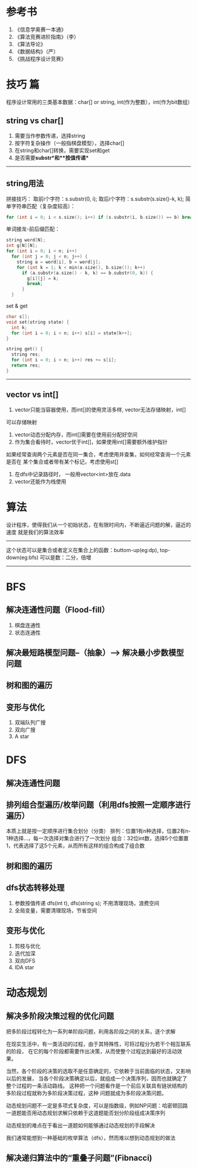 # This file should only be words and no images

* 参考书
1. 《信息学奥赛一本通》
2. 《算法竞赛进阶指南》（李）
3. 《算法导论》
4. 《数据结构》（严）
5. 《挑战程序设计竞赛》

* 技巧 篇
  程序设计常用的三类基本数据：char[] or string, int(作为整数），int(作为bit数组）
** string vs char[]
1. 需要当作参数传递，选择string
2. 按字符复杂操作（一般指棋盘模型），选择char[]
3. 在string和char[]转换，需要实现set和get
4. 是否需要**substr**和**按值传递**
--------------
** string用法

拼接技巧：
取前i个字符：s.substr(0, i);
取后i个字符：s.substr(s.size()-k, k);
简单字符串匹配（复杂度较高）：
#+BEGIN_SRC c
for (int i = 0; i < s.size(); i++) if (s.substr(i, b.size()) == b) break;
#+END_SRC
单词接龙-前后缀匹配：
#+BEGIN_SRC c
  string word[N];
  int g[N][N];
  for (int i = 0; i < n; i++)
    for (int j = 0; j < n; j++) {
      string a = word[i], b = word[j];
      for (int k = 1; k < min(a.size(), b.size()); k++)
        if (a.substr(a.size() - k, k) == b.substr(0, k)) {
          g[i][j] = k;
          break;
        }
    }
#+END_SRC
set & get
#+BEGIN_SRC c
  char s[];
  void set(string state) {
    int k;
    for (int i = 0; i < n; i++) s[i] = state[k++];
  }

  string get() {
    string res;
    for (int i = 0; i < n; i++) res += s[i];
    return res;
  }
#+END_SRC
---------------
   
** vector vs int[]
   1. vector只能当容器使用，而int[]的使用灵活多样, vector无法存储映射，int[]
   可以存储映射
   2. vector动态分配内存，而int[]需要在使用前分配好空间
   3. 作为集合看待时，vector优于int[]，如果使用int[]需要额外维护指针
   如果经常查询两个元素是否在同一集合，考虑使用并查集，如何经常查询一个元素是否在
   某个集合或者带有某个标记，考虑使用st[]
   4. 在dfs中记录路径时， 一般用vector<int>放在.data
   5. vector还能作为栈使用
   
* 算法
设计程序，使得我们从一个初始状态，在有限时间内，不断逼近问题的解，逼近的速度
就是我们的算法效率
----------------------------------
这个状态可以是集合或者定义在集合上的函数：buttom-up(eg:dp), top-down(eg:bfs)
可以是数：二分，倍增
-----------------------------

* BFS
** 解决连通性问题（Flood-fill）
   1. 棋盘连通性
   2. 状态连通性
** 解决最短路模型问题--（抽象）--> 解决最小步数模型问题
** 树和图的遍历
** 变形与优化
   1. 双端队列广搜
   2. 双向广搜
   3. A star
* DFS
** 解决连通性问题
** 排列组合型遍历/枚举问题（利用dfs按照一定顺序进行遍历）
   本质上就是按一定顺序进行集合划分（分类）
   排列：位置1有n种选择，位置2有n-1种选择...，每一次选择对集合进行了一次划分
   组合：32位int数，选择5个位置置1，代表选择了这5个元素，从而所有这样的组合构成了组合数
** 树和图的遍历
** dfs状态转移处理
   1. 参数按值传递 dfs(int t), dfs(string s); 不用清理现场，浪费空间
   2. 全局变量，需要清理现场，节省空间
** 变形与优化
   1. 剪枝与优化
   2. 迭代加深
   3. 双向DFS
   4. IDA star
* 动态规划
** 解决多阶段决策过程的优化问题
把多阶段过程转化为一系列单阶段问题，利用各阶段之间的关系，逐个求解

在现实生活中，有一类活动的过程，由于其特殊性，可将过程分为若干个相互联系的阶段，
在它的每个阶段都需要作出决策，从而使整个过程达到最好的活动效果。

当然，各个阶段的决策的选取不是任意确定的，它依赖于当前面临的状态，又影响以后的发展，
当各个阶段决策确定以后，就组成一个决策序列，因而也就确定了整个过程的一条活动路线。
这种把一个问题看作是一个前后关联具有链状结构的多阶段过程就称为多阶段决策过程，这种
问题就成为多阶段决策问题。

动态规划问题不一定是多项式复杂度，可以是指数级，例如NP问题：哈密顿回路
一道题能否用动态规划求解只依赖于这道题能否划分阶段组成决策序列

动态规划的难点在于看出一道题如何能够通过动态规划的手段解决

我们通常能想到一种基础的枚举算法（dfs），然而难以想到动态规划的做法

** 解决递归算法中的“重叠子问题”(Fibnacci)


